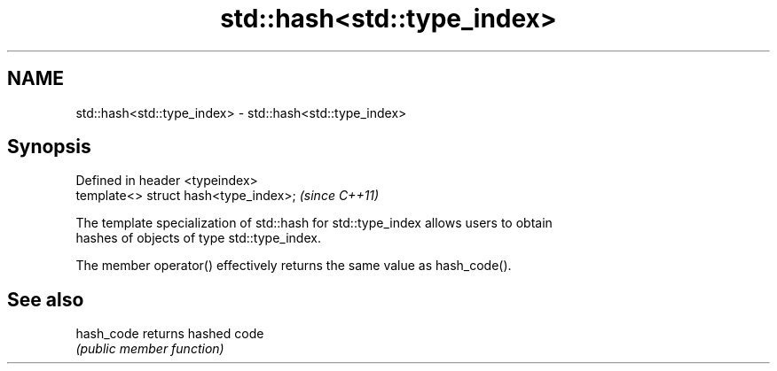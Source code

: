 .TH std::hash<std::type_index> 3 "Nov 25 2015" "2.1 | http://cppreference.com" "C++ Standard Libary"
.SH NAME
std::hash<std::type_index> \- std::hash<std::type_index>

.SH Synopsis
   Defined in header <typeindex>
   template<> struct hash<type_index>;  \fI(since C++11)\fP

   The template specialization of std::hash for std::type_index allows users to obtain
   hashes of objects of type std::type_index.

   The member operator() effectively returns the same value as hash_code().

.SH See also

   hash_code returns hashed code
             \fI(public member function)\fP 
